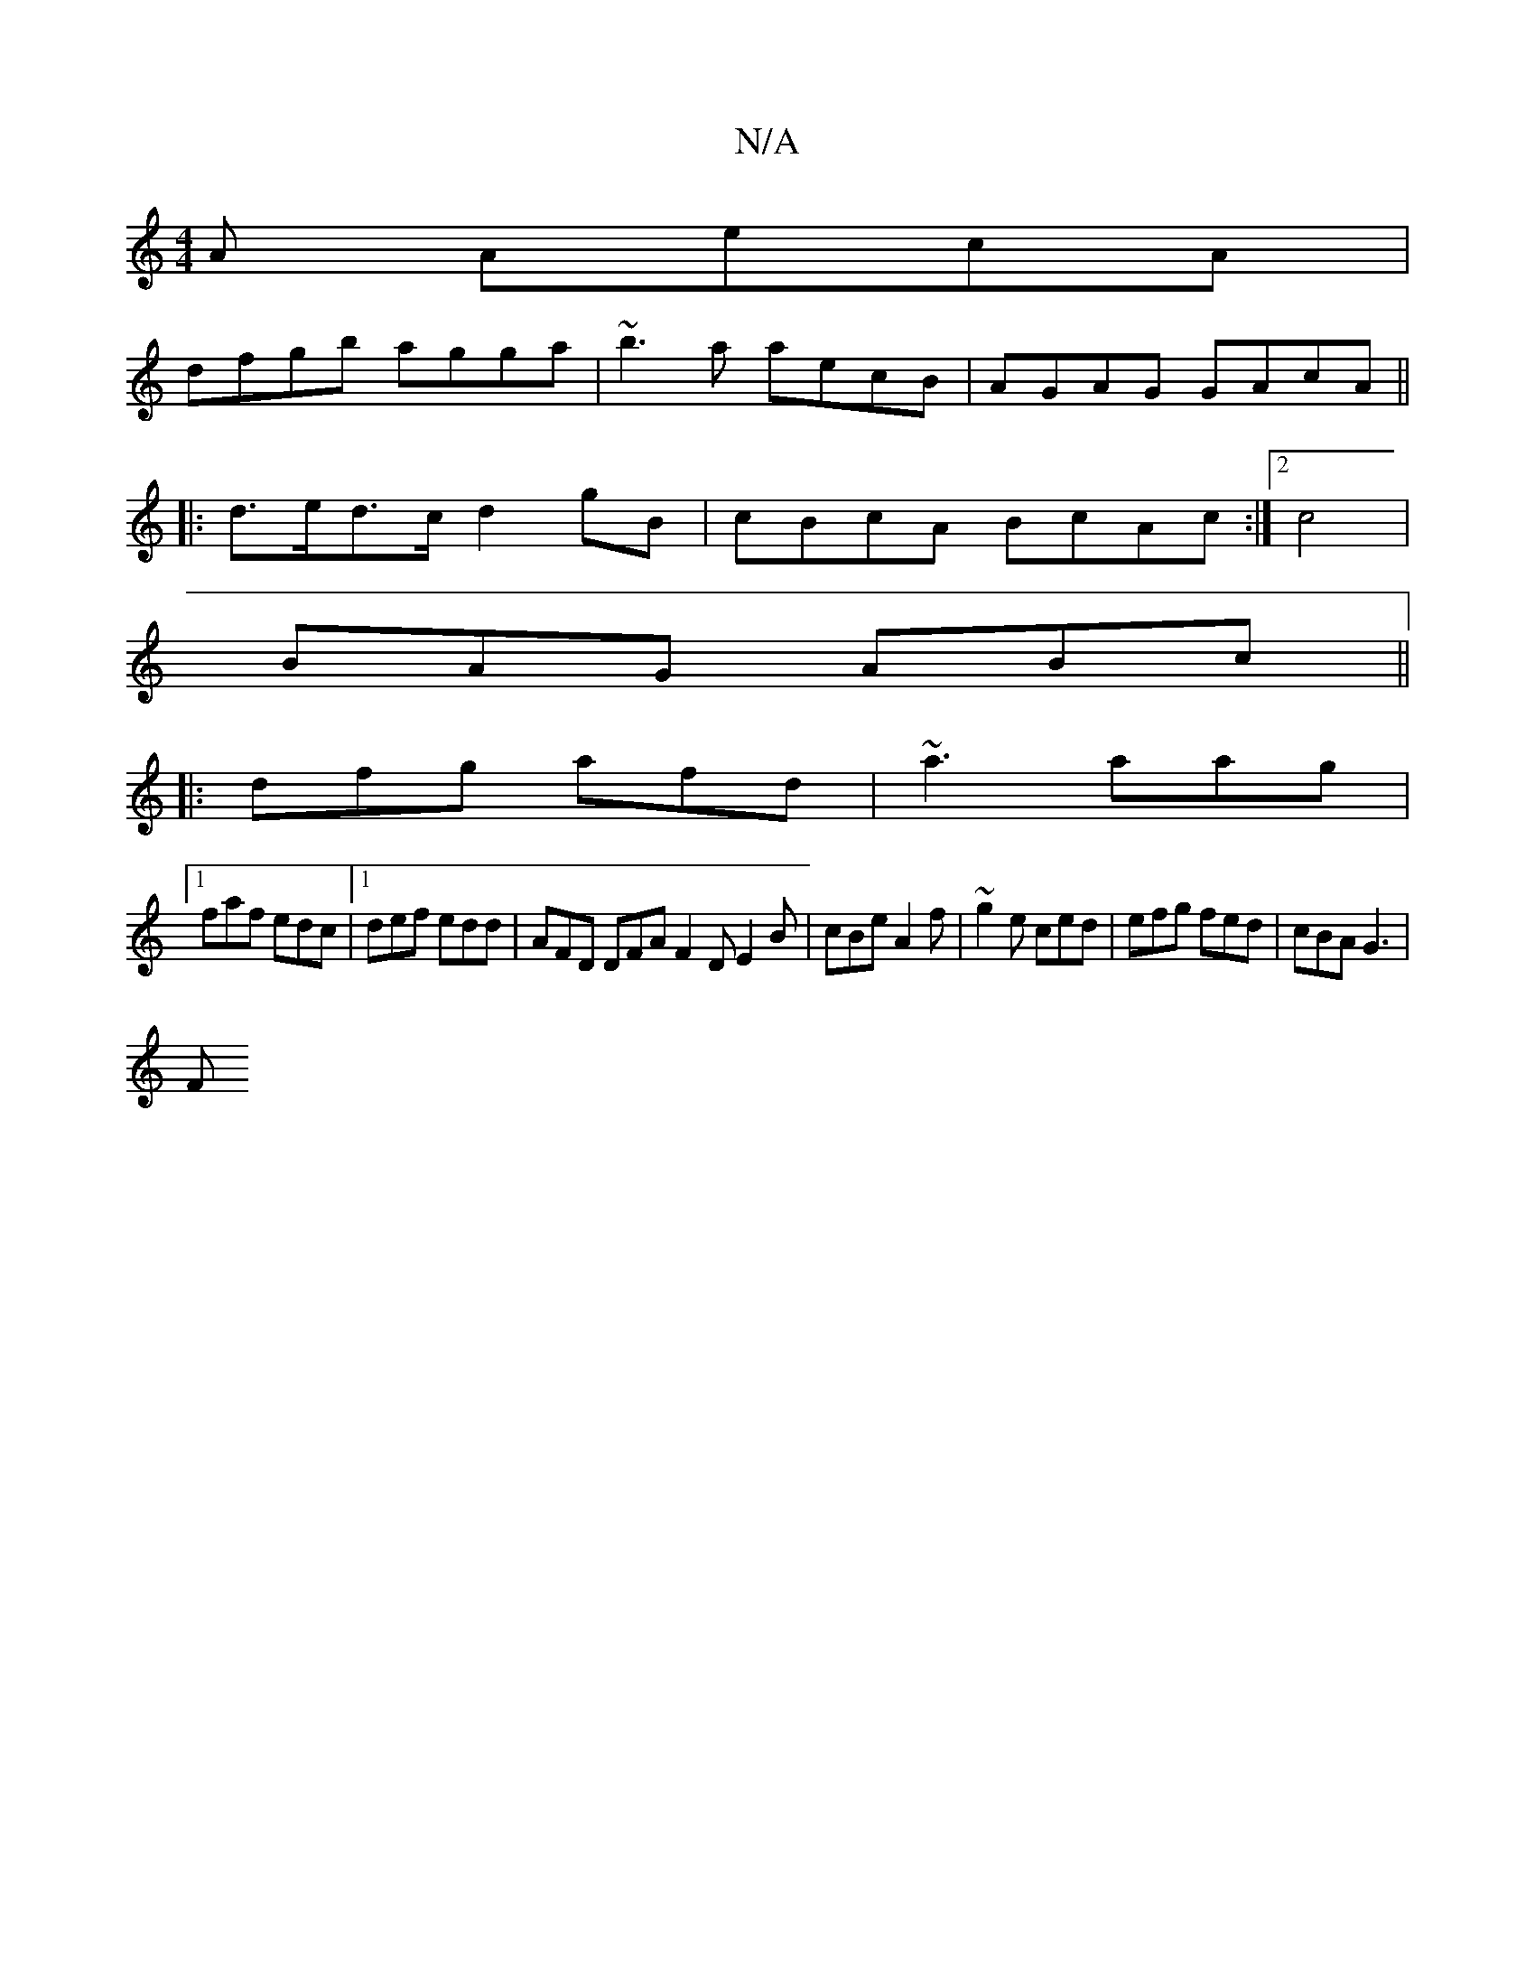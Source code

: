 X:1
T:N/A
M:4/4
R:N/A
K:Cmajor
A AecA |
dfgb agga | ~b3a aecB | AGAG GAcA ||
|: d>ed>c d2gB | cBcA BcAc:|2 c4 |
BAG ABc ||
|: dfg afd | ~a3 aag |
[1 faf edc |1 def edd | AFD DFA F2 D E2 B | cBe A2 f | ~g2e ced |efg fed | cBA G3 |
F